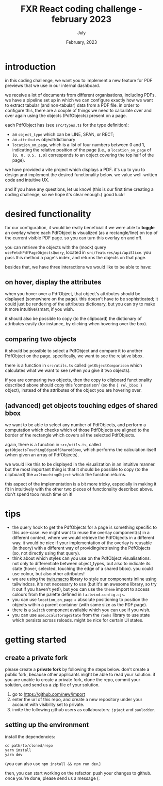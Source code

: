 #+TITLE: FXR React coding challenge - february 2023
#+BIND: org-export-use-babel nil
#+AUTHOR: July
#+EMAIL: <july@fxr-insights.com>
#+DATE: February, 2023
#+LATEX: \setlength\parindent{0pt}
#+LATEX_HEADER: \usepackage{minted}
#+LATEX_HEADER: \usepackage[margin=1.2in]{geometry}
#+LATEX_HEADER: \usepackage{mathpazo}
#+LATEX_HEADER: \usepackage{adjustbox}
#+LATEX_HEADER_EXTRA:  \usepackage{mdframed}
#+LATEX_HEADER_EXTRA: \BeforeBeginEnvironment{minted}{\begin{mdframed}}
#+LATEX_HEADER_EXTRA: \AfterEndEnvironment{minted}{\end{mdframed}}
#+LATEX_HEADER_EXTRA: \BeforeBeginEnvironment{tabular}{\begin{adjustbox}{center}}
#+LATEX_HEADER_EXTRA: \AfterEndEnvironment{tabular}{\end{adjustbox}}
#+MACRO: NEWLINE @@latex:\\@@ @@html:<br>@@
#+PROPERTY: header-args :exports both :session README :cache :results value
#+OPTIONS: ^:nil
#+LATEX_COMPILER: pdflatex

* introduction

in this coding challenge, we want you to implement a new feature for PDF
previews that we use in our internal dashboard.

we receive a lot of documents from different organisations, including PDFs. we
have a pipeline set up in which we can configure exactly how we want to extract
tabular (and non-tabular) data from a PDF file. in order to configure this,
there are a couple of things we need to calculate over and over again using the
objects (PdfObjects) present on a page.

each PdfObject has (see =src/types.ts= for the type definition):
- an =object_type= which can be LINE, SPAN, or RECT;
- an =attributes= object/dictionary
- =location_on_page=, which is a list of four numbers between 0 and 1,
  indicating the relative position of the page (i.e., a =location_on_page= of
  =[0, 0, 0.5, 1.0]= corresponds to an object covering the top half of the
  page).

we have provided a vite project which displays a PDF. it's up to you to design
and implement the desired functionality below. we value well-written code and
intuitive UX.

and if you have any questions, let us know! (this is our first time creating a
coding challenge, so we hope it's clear enough.) good luck!

* desired functionality

for our configuration, it would be really beneficial if we were able to
*toggle* an overlay where each PdfObject is visualized (as a rectangle/line) on
top of the current visible PDF page. so you can turn this overlay on and off.

you can retrieve the objects with the (mock) query
=useFetchPdfPageObjectsQuery=, located in =src/features/api/apiSlice=. you pass
this method a page's index, and returns the objects on that page.

besides that, we have three interactions we would like to be able to have:

** on hover, display the attributes

when you hover over a PdfObject, that object's attributes should be displayed
(somewhere on the page). this doesn't have to be sophisticated; it could just
be rendering of the attributes dictionary, but you can try to make it more
intuitive/smart, if you wish.

it should also be possible to copy (to the clipboard) the dictionary of
attributes easily (for instance, by clicking when hovering over the box).

** comparing two objects

it should be possible to select a PdfObject and compare it to another PdfObject
on the page. specifically, we want to see the relative bbox.

there is a function in =src/utils.ts= called =getObjectComparison= which
calculates what we want to see (when you give it two objects).

if you are comparing two objects, then the copy to clipboard functionality
described above should copy this 'comparison' (so the ={ rel_bbox }= object),
instead of the attributes of the object you are hovering over.

** (advanced) get objects touching edges of shared bbox

we want to be able to select any number of PdfObjects, and perform a
computation which checks which of those PdfObjects are aligned to the border of
the rectangle which covers all the selected PdfObjects.

again, there is a function in =src/utils.ts=, called
=getObjectsTouchingEdgesOfSharedBbox=, which performs the calculation itself
(when given an array of PdfObjects).

we would like this to be displayed in the visualization in an intuitive manner.
but the most important thing is that it should be possible to copy (to the
clipboard) the =ax2touchingObject= which the function returns.

this aspect of the implementation is a bit more tricky, especially in making it
fit in intuitively with the other two pieces of functionality described
above. don't spend tooo much time on it!

* tips

- the query hook to get the PdfObjects for a page is something specific to this
  use-case. we might want to reuse the overlay component(s) in a different
  context, where we would retrieve the PdfObjects in a different way. it would
  be nice if your implementation of the overlay is reusable (in theory) with a
  different way of providing/retrieving the PdfObjects (so, not directly using
  that query).
- think about which styles can you use on the PdfObject visualisations. not
  only to differentiate between object_types, but also to indicate its state
  (hover, selected, touching the edge of a shared bbox). you could use colour,
  but also other attributes!
- we are using the [[https://github.com/ben-rogerson/twin.macro][twin.macro]] library to style our components inline using
  tailwindcss. it's not necessary to use (but it's an awesome library, so try
  it out if you haven't yet!), but you can use the =theme= import to access
  colours from the palette defined in =tailwind.config.cjs=.
- you can use =location_on_page= + absolute positioning to position the objects
  within a parent container (with same size as the PDF page).
- there is a =Switch= component available which you can use if you wish.
- you can use =useLocalstorageState= from the =rooks= library to use state
  which persists across reloads. might be nice for certain UI states.

* getting started

** create a private fork

please create a *private fork* by following the steps below. don't create a
public fork, because other applicants might be able to read your solution. if
you are unable to create a private fork, clone the repo, commit your solution,
and send us a zip file of your solution.

1. go to https://github.com/new/import
2. enter the url of this repo, and create a new repository under your account
   with visibility set to private.
3. invite the following github users as collaborators: =jpjagt= and
   =paulodder=.

** setting up the environment

install the dependencies:

#+BEGIN_SRC python
cd path/to/cloned/repo
yarn install
yarn dev
#+END_SRC

(you can also use =npm install && npm run dev=.)

then, you can start working on the refactor. push your changes to github. once
you're done, please send us a message (:
